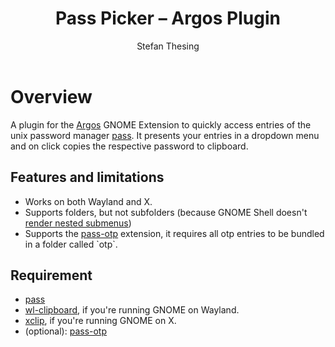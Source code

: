 #+title:    Pass Picker – Argos Plugin
#+author:   Stefan Thesing
#+email:    software@webdings.de

* Overview

A plugin for the [[https://github.com/p-e-w/argos][Argos]] GNOME Extension to quickly access entries of the unix
password manager [[https://www.passwordstore.org/][pass]].
It presents your entries in a dropdown menu and on click copies the
respective password to clipboard.

[[./pass-picker-screenshot.png]]

** Features and limitations

- Works on both Wayland and X.
- Supports folders, but not subfolders (because GNOME Shell doesn't
  [[https://github.com/p-e-w/argos#rendering][render nested submenus]])
- Supports the [[https://github.com/tadfisher/pass-otp][pass-otp]] extension, it requires all otp entries to be
  bundled in a folder called `otp`.


** Requirement

- [[https://www.passwordstore.org/][pass]]
- [[https://github.com/bugaevc/wl-clipboard][wl-clipboard]], if you're running GNOME on Wayland.
- [[https://github.com/astrand/xclip][xclip]], if you're running GNOME on X.
- (optional): [[https://github.com/tadfisher/pass-otp][pass-otp]]
